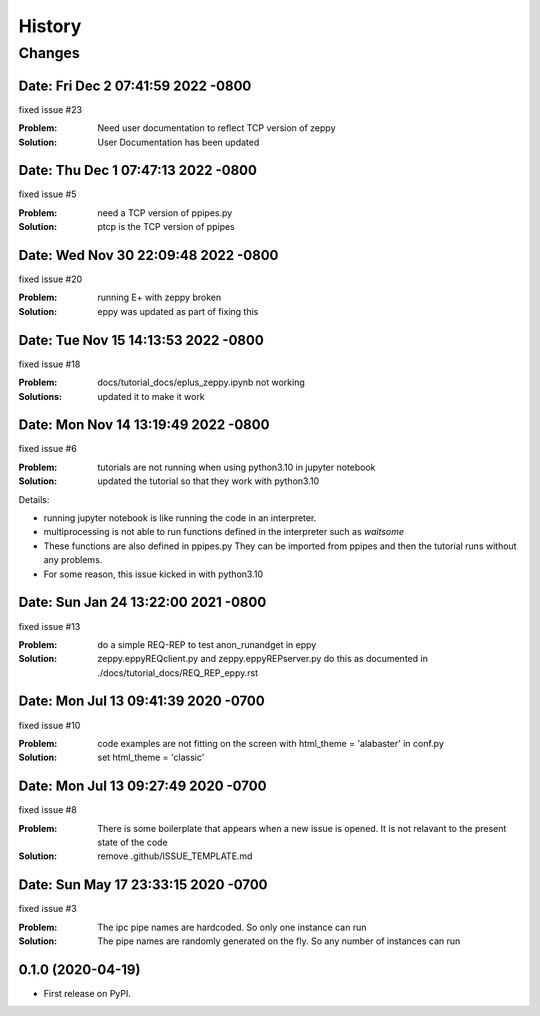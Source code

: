 =======
History
=======

Changes
~~~~~~~

Date:   Fri Dec 2 07:41:59 2022 -0800
--------------------------------------

fixed issue #23

:Problem: Need user documentation to reflect TCP version of zeppy
:Solution: User Documentation has been updated


Date:   Thu Dec 1 07:47:13 2022 -0800
--------------------------------------

fixed issue #5

:Problem: need a TCP version of ppipes.py
:Solution: ptcp is the TCP version of ppipes


Date:   Wed Nov 30 22:09:48 2022 -0800
--------------------------------------

fixed issue #20

:Problem: running E+ with zeppy broken
:Solution: eppy was updated as part of fixing this


Date:   Tue Nov 15 14:13:53 2022 -0800
--------------------------------------

fixed issue #18

:Problem: docs/tutorial_docs/eplus_zeppy.ipynb not working
:Solutions: updated it to make it work


Date:   Mon Nov 14 13:19:49 2022 -0800
--------------------------------------

fixed issue #6

:Problem: tutorials are not running when using python3.10 in jupyter notebook
:Solution: updated the tutorial so that they work with python3.10

Details:

- running jupyter notebook is like running the code in an interpreter.
- multiprocessing is not able to run functions defined in the interpreter such as `waitsome`
- These functions are also defined in ppipes.py They can be imported from ppipes and then the tutorial runs without any problems.
- For some reason, this issue kicked in with python3.10


Date:   Sun Jan 24 13:22:00 2021 -0800
--------------------------------------

fixed issue #13

:Problem: do a simple REQ-REP to test anon_runandget in eppy
:Solution: zeppy.eppyREQclient.py and zeppy.eppyREPserver.py do this as documented in ./docs/tutorial_docs/REQ_REP_eppy.rst

Date:   Mon Jul 13 09:41:39 2020 -0700
--------------------------------------

fixed issue #10

:Problem: code examples are not fitting on the screen with html_theme = 'alabaster' in conf.py
:Solution: set html_theme = 'classic'

Date:   Mon Jul 13 09:27:49 2020 -0700
--------------------------------------

fixed issue #8

:Problem: There is some boilerplate that appears when a new issue is opened. It is not relavant to the present state of the code
:Solution: remove .github/ISSUE_TEMPLATE.md

Date:   Sun May 17 23:33:15 2020 -0700
--------------------------------------

fixed issue #3

:Problem: The ipc pipe names are hardcoded. So only one instance can run
:Solution: The pipe names are randomly generated on the fly. So any number of instances can run


0.1.0 (2020-04-19)
------------------

* First release on PyPI.
